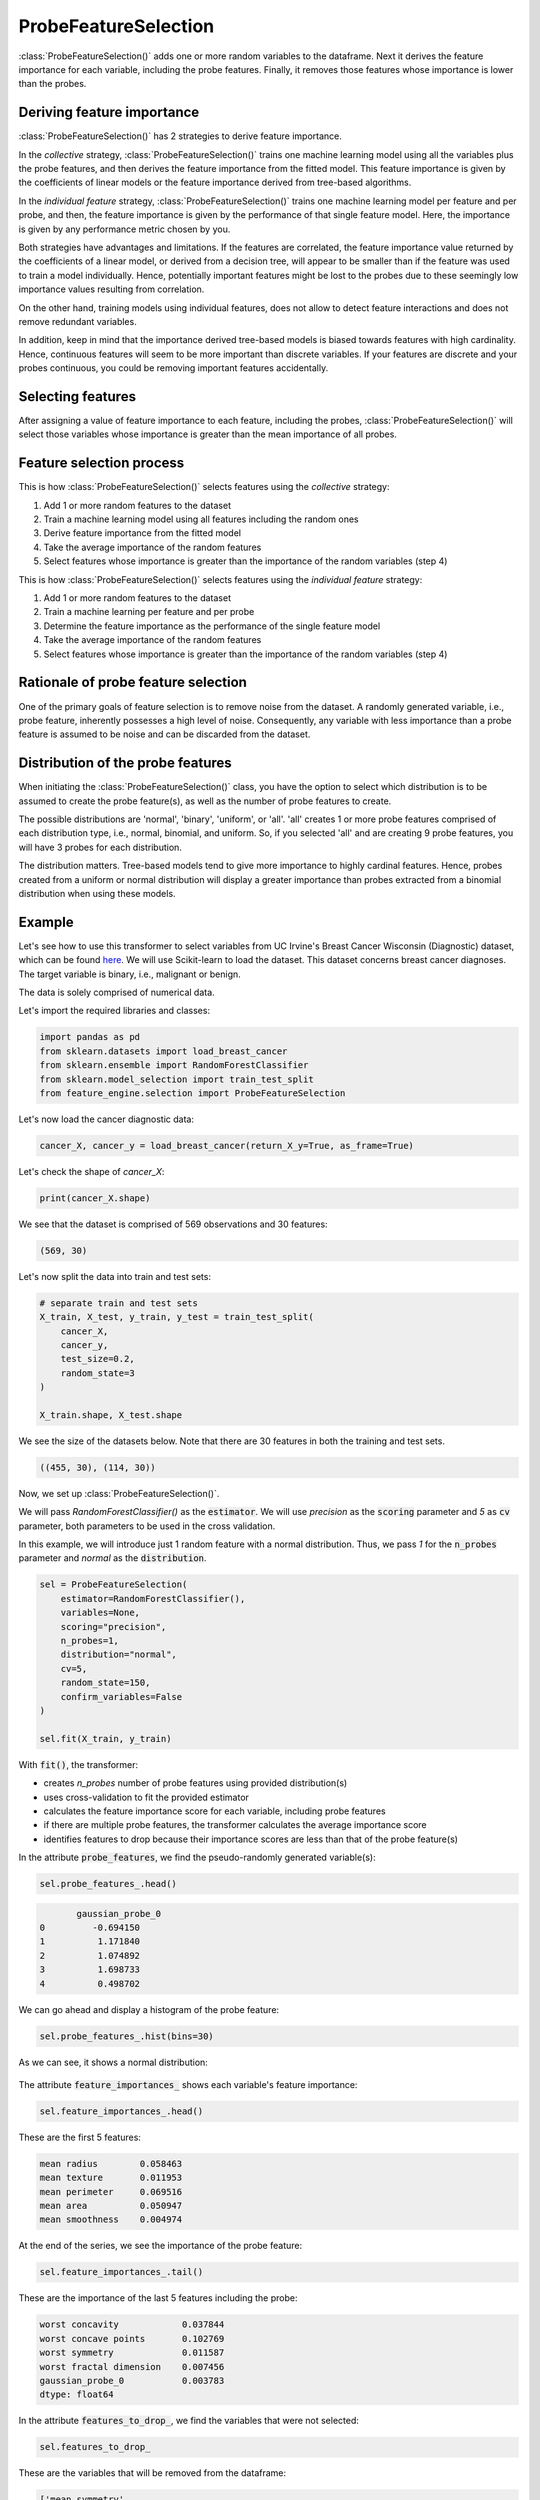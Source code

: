 .. _probe_features:

.. py:currentmodule:: feature_engine.selection

ProbeFeatureSelection
=====================

:class:`ProbeFeatureSelection()` adds one or more random variables to the dataframe. Next
it derives the feature importance for each variable, including the probe features. Finally,
it removes those features whose importance is lower than the probes.

Deriving feature importance
---------------------------

:class:`ProbeFeatureSelection()` has 2 strategies to derive feature importance.

In the `collective` strategy, :class:`ProbeFeatureSelection()` trains one machine learning
model using all the variables plus the probe features, and then derives the feature importance
from the fitted model. This feature importance is given by the coefficients of
linear models or the feature importance derived from tree-based algorithms.

In the `individual feature` strategy, :class:`ProbeFeatureSelection()` trains one machine
learning model per feature and per probe, and then, the feature importance is given by the
performance of that single feature model. Here, the importance is given by any performance
metric chosen by you.

Both strategies have advantages and limitations. If the features are correlated, the
feature importance value returned by the coefficients of a linear model, or derived from
a decision tree, will appear to be smaller than if the feature was used to train a model
individually. Hence, potentially important features might be lost to the probes due to these
seemingly low importance values resulting from correlation.

On the other hand, training models using individual features, does not allow to detect
feature interactions and does not remove redundant variables.

In addition, keep in mind that the importance derived tree-based models is biased towards
features with high cardinality. Hence, continuous features will seem to be more important
than discrete variables. If your features are discrete and your probes continuous,
you could be removing important features accidentally.

Selecting features
------------------

After assigning a value of feature importance to each feature, including the probes,
:class:`ProbeFeatureSelection()` will select those variables whose importance is greater
than the mean importance of all probes.

Feature selection process
-------------------------

This is how :class:`ProbeFeatureSelection()` selects features using the `collective`
strategy:

1. Add 1 or more random features to the dataset
2. Train a machine learning model using all features including the random ones
3. Derive feature importance from the fitted model
4. Take the average importance of the random features
5. Select features whose importance is greater than the importance of the random variables (step 4)


This is how :class:`ProbeFeatureSelection()` selects features using the `individual feature`
strategy:

1. Add 1 or more random features to the dataset
2. Train a machine learning per feature and per probe
3. Determine the feature importance as the performance of the single feature model
4. Take the average importance of the random features
5. Select features whose importance is greater than the importance of the random variables (step 4)

Rationale of probe feature selection
------------------------------------

One of the primary goals of feature selection is to remove noise from the dataset. A
randomly generated variable, i.e., probe feature, inherently possesses a high level of
noise. Consequently, any variable with less importance than a probe feature is assumed
to be noise and can be discarded from the dataset.

Distribution of the probe features
----------------------------------

When initiating the :class:`ProbeFeatureSelection()` class, you have the option to select
which distribution is to be assumed to create the probe feature(s), as well as the number of
probe features to create.

The possible distributions are 'normal', 'binary', 'uniform', or 'all'. 'all' creates 1
or more probe features comprised of each distribution type, i.e., normal, binomial, and
uniform. So, if you selected 'all' and are creating 9 probe features, you will have 3 probes
for each distribution.

The distribution matters. Tree-based models tend to give more importance to highly cardinal
features. Hence, probes created from a uniform or normal distribution will display a greater
importance than probes extracted from a binomial distribution when using these models.


Example
-------

Let's see how to use this transformer to select variables from UC Irvine's Breast Cancer
Wisconsin (Diagnostic) dataset, which can be found `here`_. We will use Scikit-learn to load
the dataset. This dataset concerns breast cancer diagnoses. The target variable is binary, i.e.,
malignant or benign.

The data is solely comprised of numerical data.

.. _here: https://archive.ics.uci.edu/ml/datasets/Breast+Cancer+Wisconsin+(Diagnostic)

Let's import the required libraries and classes:

.. code:: python

    import pandas as pd
    from sklearn.datasets import load_breast_cancer
    from sklearn.ensemble import RandomForestClassifier
    from sklearn.model_selection import train_test_split
    from feature_engine.selection import ProbeFeatureSelection

Let's now load the cancer diagnostic data:

.. code:: python

    cancer_X, cancer_y = load_breast_cancer(return_X_y=True, as_frame=True)

Let's check the shape of `cancer_X`:

.. code:: python

    print(cancer_X.shape)


We see that the dataset is comprised of 569 observations and 30 features:

.. code:: python

    (569, 30)


Let's now split the data into train and test sets:

.. code:: python


    # separate train and test sets
    X_train, X_test, y_train, y_test = train_test_split(
        cancer_X,
        cancer_y,
        test_size=0.2,
        random_state=3
    )

    X_train.shape, X_test.shape

We see the size of the datasets below. Note that there are 30 features in both the
training and test sets.

.. code:: python

    ((455, 30), (114, 30))


Now, we set up :class:`ProbeFeatureSelection()`.

We will pass  `RandomForestClassifier()` as the :code:`estimator`. We will use `precision`
as the :code:`scoring` parameter and `5` as :code:`cv` parameter, both parameters to be
used in the cross validation.

In this example, we will introduce just 1 random feature with a normal distribution. Thus,
we pass `1` for the :code:`n_probes` parameter and `normal` as the :code:`distribution`.

.. code:: python

    sel = ProbeFeatureSelection(
        estimator=RandomForestClassifier(),
        variables=None,
        scoring="precision",
        n_probes=1,
        distribution="normal",
        cv=5,
        random_state=150,
        confirm_variables=False
    )

    sel.fit(X_train, y_train)

With :code:`fit()`, the transformer:

- creates `n_probes` number of probe features using provided distribution(s)
- uses cross-validation to fit the provided estimator
- calculates the feature importance score for each variable, including probe features
- if there are multiple probe features, the transformer calculates the average importance score
- identifies features to drop because their importance scores are less than that of the probe feature(s)

In the attribute :code:`probe_features`, we find the pseudo-randomly generated variable(s):

.. code:: python

    sel.probe_features_.head()

.. code:: python

           gaussian_probe_0
    0         -0.694150
    1          1.171840
    2          1.074892
    3          1.698733
    4          0.498702

We can go ahead and display a histogram of the probe feature:

.. code:: python

    sel.probe_features_.hist(bins=30)

As we can see, it shows a normal distribution:

.. figure::  ../../images/probe_feature_normal.png
   :align:   center

The attribute :code:`feature_importances_` shows each variable's feature importance:

.. code:: python

    sel.feature_importances_.head()

These are the first 5 features:

.. code:: python

    mean radius        0.058463
    mean texture       0.011953
    mean perimeter     0.069516
    mean area          0.050947
    mean smoothness    0.004974

At the end of the series, we see the importance of the probe feature:

.. code:: python

    sel.feature_importances_.tail()

These are the importance of the last 5 features including the probe:

.. code:: python

    worst concavity            0.037844
    worst concave points       0.102769
    worst symmetry             0.011587
    worst fractal dimension    0.007456
    gaussian_probe_0           0.003783
    dtype: float64

In the attribute :code:`features_to_drop_`, we find the variables that were not selected:

.. code:: python

    sel.features_to_drop_

These are the variables that will be removed from the dataframe:

.. code:: python

    ['mean symmetry',
     'mean fractal dimension',
     'texture error',
     'smoothness error',
     'concave points error',
     'fractal dimension error']

We see that the :code:`features_to_drop_` have feature importance scores that are less
than the probe feature's score:

.. code:: python

    sel.feature_importances_.loc[sel.features_to_drop_+["gaussian_probe_0"]]

The previous command returns the following output:

.. code:: python

    mean symmetry              0.003698
    mean fractal dimension     0.003455
    texture error              0.003595
    smoothness error           0.003333
    concave points error       0.003548
    fractal dimension error    0.003576
    gaussian_probe_0           0.003783

With :code:`transform()`, we can go ahead and drop the six features with feature importance score
less than `gaussian_probe_0` variable:

.. code:: python

    Xtr = sel.transform(X_test)

    Xtr.shape

The final shape of the data after removing the features:

.. code:: python

    (114, 24)

And, finally, we can also obtain the names of the features in the final transformed dataset:

.. code:: python

    sel.get_feature_names_out()

    ['mean radius',
     'mean texture',
     'mean perimeter',
     'mean area',
     'mean smoothness',
     'mean compactness',
     'mean concavity',
     'mean concave points',
     'radius error',
     'perimeter error',
     'area error',
     'compactness error',
     'concavity error',
     'symmetry error',
     'worst radius',
     'worst texture',
     'worst perimeter',
     'worst area',
     'worst smoothness',
     'worst compactness',
     'worst concavity',
     'worst concave points',
     'worst symmetry',
     'worst fractal dimension']

For compatibility with Scikit-learn selection transformers, :class:`ProbeFeatureSelection()`
also supports the method `get_support()`:

.. code:: python

    sel.get_support()

which returns the following output:

.. code:: python

    [True, True, True, True, True, True, True, True, False, False, True, False, True,
     True, False, True, True, False, True, False, True, True, True, True, True, True,
     True, True, True, True]

Using several probe features
~~~~~~~~~~~~~~~~~~~~~~~~~~~~

Let's now repeat the selection process, but using more than 1 probe feature.

.. code:: python

    sel = ProbeFeatureSelection(
        estimator=RandomForestClassifier(),
        variables=None,
        scoring="precision",
        n_probes=3,
        distribution="all",
        cv=5,
        random_state=150,
        confirm_variables=False
    )

    sel.fit(X_train, y_train)

Let's display the random features that the transformer created:

.. code:: python

    sel.probe_features_.head()

Here we find some example values of the probe features:

.. code:: python

       gaussian_probe_0  binary_probe_0  uniform_probe_0
    0         -0.694150               1         0.983610
    1          1.171840               1         0.765628
    2          1.074892               1         0.991439
    3          1.698733               0         0.668574
    4          0.498702               0         0.192840

Let's go ahead and plot histograms:

.. code:: python

    sel.probe_features_.hist(bins=30)

In the histograms we recognise the 3 well defined distributions:

.. figure::  ../../images/probe_features.png
   :align:   center

Let's display the importance of the random features

.. code:: python

    sel.feature_importances_.tail()

.. code:: python

    worst symmetry             0.009176
    worst fractal dimension    0.007825
    gaussian_probe_0           0.003765
    binary_probe_0             0.000354
    uniform_probe_0            0.002377
    dtype: float64


We see that the binary feature has an extremely low importance, hence, when we take the
average, the value is so small, that no feature will be dropped:

.. code:: python

    sel.features_to_drop_


The previous command returns and empty list:

.. code:: python

    []

It is important to select a suitable probe feature distribution when trying to remove variables.
If most variables are continuous, introduce features with normal and uniform distributions.
If you have one hot encoded features or sparse matrices, binary features might be a better
option.

Additional resources
--------------------

More info about this method can be found in these resources:

- `Kaggle Tips for Feature Engineering and Selection <https://www.youtube.com/watch?v=RtqtM1UJfZc&t=3150s>`_, by Gilberto Titericz.
- `Feature Selection: Beyond feature importance? <https://www.kdnuggets.com/2019/10/feature-selection-beyond-feature-importance.html>`_, KDDNuggets.

For more details about this and other feature selection methods check out these resources:


.. figure::  ../../images/fsml.png
   :width: 300
   :figclass: align-center
   :align: left
   :target: https://www.trainindata.com/p/feature-selection-for-machine-learning

   Feature Selection for Machine Learning

|
|
|
|
|
|
|
|
|
|

Or read our book:

.. figure::  ../../images/fsmlbook.png
   :width: 200
   :figclass: align-center
   :align: left
   :target: https://leanpub.com/feature-selection-in-machine-learning

   Feature Selection in Machine Learning

|
|
|
|
|
|
|
|
|
|
|
|
|
|

Both our book and course are suitable for beginners and more advanced data scientists
alike. By purchasing them you are supporting Sole, the main developer of Feature-engine.